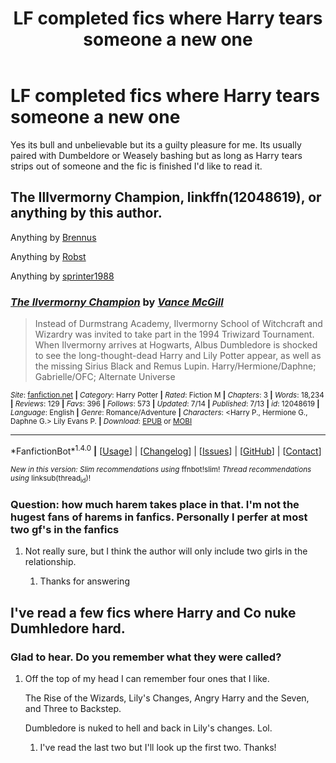 #+TITLE: LF completed fics where Harry tears someone a new one

* LF completed fics where Harry tears someone a new one
:PROPERTIES:
:Author: Freshenstein
:Score: 6
:DateUnix: 1469486921.0
:DateShort: 2016-Jul-26
:FlairText: Request
:END:
Yes its bull and unbelievable but its a guilty pleasure for me. Its usually paired with Dumbeldore or Weasely bashing but as long as Harry tears strips out of someone and the fic is finished I'd like to read it.


** *The Illvermorny Champion*, linkffn(12048619), or anything by this author.

Anything by [[https://www.fanfiction.net/u/4577618/Brennus][Brennus]]

Anything by [[https://www.fanfiction.net/u/1451358/robst][Robst]]

Anything by [[https://www.fanfiction.net/u/2936579/sprinter1988][sprinter1988]]
:PROPERTIES:
:Author: InquisitorCOC
:Score: 3
:DateUnix: 1469488837.0
:DateShort: 2016-Jul-26
:END:

*** [[http://www.fanfiction.net/s/12048619/1/][*/The Ilvermorny Champion/*]] by [[https://www.fanfiction.net/u/670787/Vance-McGill][/Vance McGill/]]

#+begin_quote
  Instead of Durmstrang Academy, Ilvermorny School of Witchcraft and Wizardry was invited to take part in the 1994 Triwizard Tournament. When Ilvermorny arrives at Hogwarts, Albus Dumbledore is shocked to see the long-thought-dead Harry and Lily Potter appear, as well as the missing Sirius Black and Remus Lupin. Harry/Hermione/Daphne; Gabrielle/OFC; Alternate Universe
#+end_quote

^{/Site/: [[http://www.fanfiction.net/][fanfiction.net]] *|* /Category/: Harry Potter *|* /Rated/: Fiction M *|* /Chapters/: 3 *|* /Words/: 18,234 *|* /Reviews/: 129 *|* /Favs/: 396 *|* /Follows/: 573 *|* /Updated/: 7/14 *|* /Published/: 7/13 *|* /id/: 12048619 *|* /Language/: English *|* /Genre/: Romance/Adventure *|* /Characters/: <Harry P., Hermione G., Daphne G.> Lily Evans P. *|* /Download/: [[http://www.ff2ebook.com/old/ffn-bot/index.php?id=12048619&source=ff&filetype=epub][EPUB]] or [[http://www.ff2ebook.com/old/ffn-bot/index.php?id=12048619&source=ff&filetype=mobi][MOBI]]}

--------------

*FanfictionBot*^{1.4.0} *|* [[[https://github.com/tusing/reddit-ffn-bot/wiki/Usage][Usage]]] | [[[https://github.com/tusing/reddit-ffn-bot/wiki/Changelog][Changelog]]] | [[[https://github.com/tusing/reddit-ffn-bot/issues/][Issues]]] | [[[https://github.com/tusing/reddit-ffn-bot/][GitHub]]] | [[[https://www.reddit.com/message/compose?to=tusing][Contact]]]

^{/New in this version: Slim recommendations using/ ffnbot!slim! /Thread recommendations using/ linksub(thread_id)!}
:PROPERTIES:
:Author: FanfictionBot
:Score: 1
:DateUnix: 1469488865.0
:DateShort: 2016-Jul-26
:END:


*** Question: how much harem takes place in that. I'm not the hugest fans of harems in fanfics. Personally I perfer at most two gf's in the fanfics
:PROPERTIES:
:Author: UndergroundNerd
:Score: 1
:DateUnix: 1469513035.0
:DateShort: 2016-Jul-26
:END:

**** Not really sure, but I think the author will only include two girls in the relationship.
:PROPERTIES:
:Author: InquisitorCOC
:Score: 1
:DateUnix: 1469540870.0
:DateShort: 2016-Jul-26
:END:

***** Thanks for answering
:PROPERTIES:
:Author: UndergroundNerd
:Score: 1
:DateUnix: 1469550426.0
:DateShort: 2016-Jul-26
:END:


** I've read a few fics where Harry and Co nuke Dumhledore hard.
:PROPERTIES:
:Author: EspilonPineapple
:Score: 1
:DateUnix: 1469557981.0
:DateShort: 2016-Jul-26
:END:

*** Glad to hear. Do you remember what they were called?
:PROPERTIES:
:Author: Freshenstein
:Score: 1
:DateUnix: 1469559794.0
:DateShort: 2016-Jul-26
:END:

**** Off the top of my head I can remember four ones that I like.

The Rise of the Wizards, Lily's Changes, Angry Harry and the Seven, and Three to Backstep.

Dumbledore is nuked to hell and back in Lily's changes. Lol.
:PROPERTIES:
:Author: EspilonPineapple
:Score: 2
:DateUnix: 1469560578.0
:DateShort: 2016-Jul-26
:END:

***** I've read the last two but I'll look up the first two. Thanks!
:PROPERTIES:
:Author: Freshenstein
:Score: 1
:DateUnix: 1469562018.0
:DateShort: 2016-Jul-27
:END:
